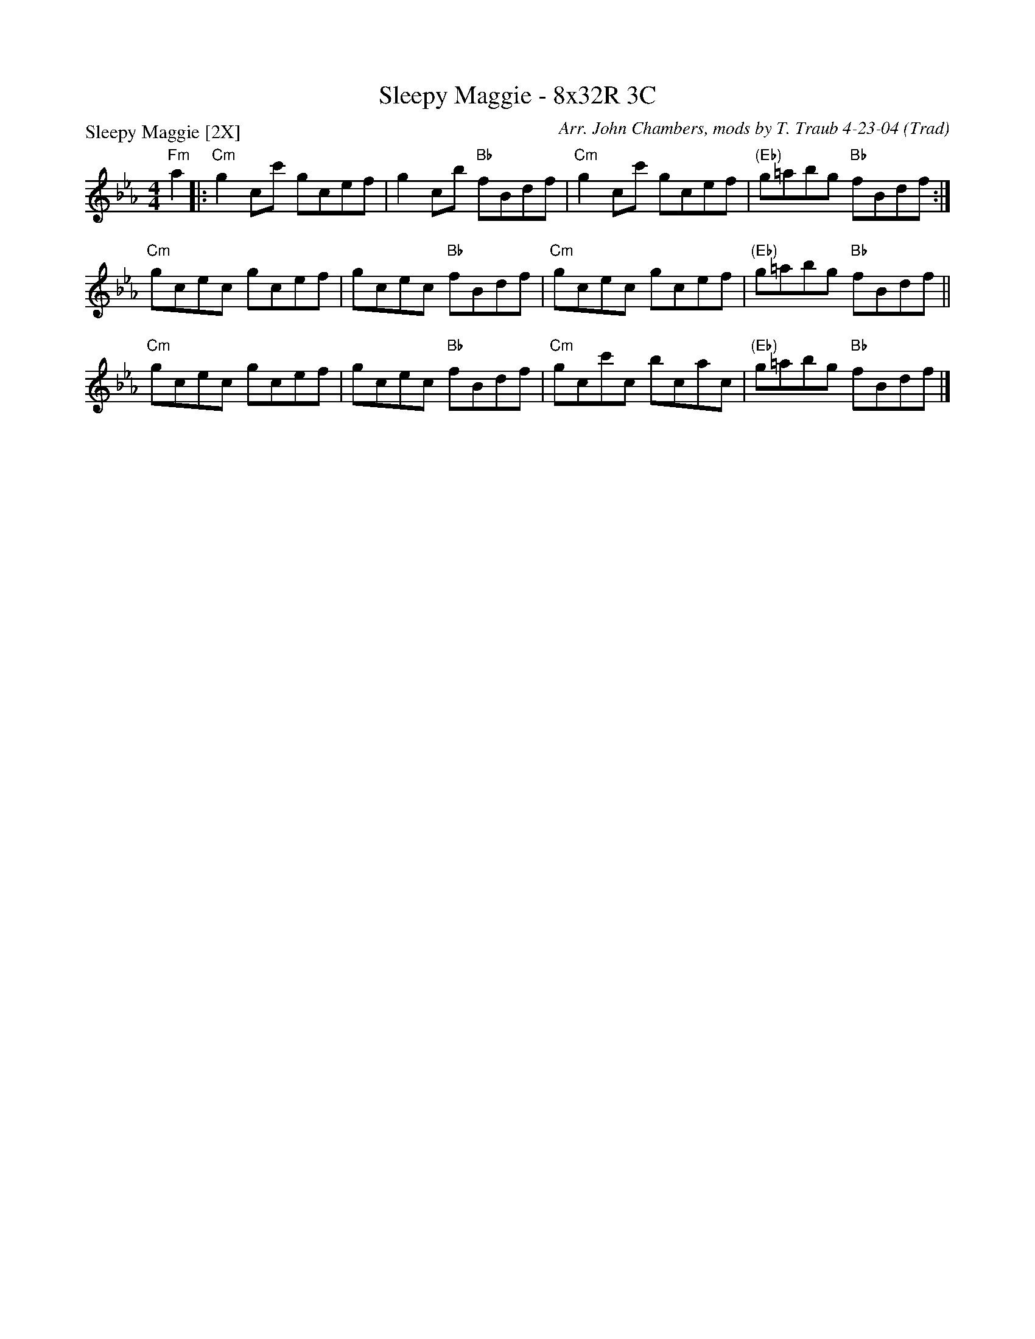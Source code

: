 X: 1
T:Sleepy Maggie - 8x32R 3C
O:Trad
R:reel
C:Arr. John Chambers, mods by T. Traub 4-23-04
P:Sleepy Maggie [2X]
M:4/4
L:1/8
K:Eb
"Fm"a2 |: "Cm"g2cc' gcef | g2cb "Bb"fBdf | "Cm"g2cc' gcef | "(Eb)"g=abg "Bb"fBdf :|
"Cm"gcec gcef | gcec "Bb"fBdf | "Cm"gcec gcef | "(Eb)"g=abg "Bb"fBdf ||
"Cm"gcec gcef | gcec "Bb"fBdf | "Cm"gcc'c bcac | "(Eb)"g=abg "Bb"fBdf |]

